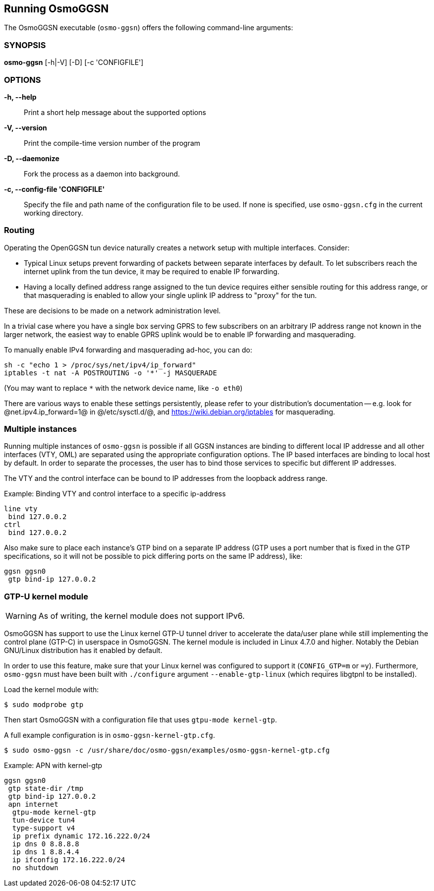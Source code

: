 == Running OsmoGGSN

The OsmoGGSN executable (`osmo-ggsn`) offers the following command-line
arguments:

=== SYNOPSIS

*osmo-ggsn* [-h|-V] [-D] [-c 'CONFIGFILE']

=== OPTIONS

*-h, --help*::
	Print a short help message about the supported options
*-V, --version*::
	Print the compile-time version number of the program
*-D, --daemonize*::
	Fork the process as a daemon into background.
*-c, --config-file 'CONFIGFILE'*::
	Specify the file and path name of the configuration file to be
	used. If none is specified, use `osmo-ggsn.cfg` in the current
	working directory.

=== Routing

Operating the OpenGGSN tun device naturally creates a network setup with
multiple interfaces. Consider:

* Typical Linux setups prevent forwarding of packets between separate
  interfaces by default. To let subscribers reach the internet uplink from the
  tun device, it may be required to enable IP forwarding.

* Having a locally defined address range assigned to the tun device requires
  either sensible routing for this address range, or that masquerading is
  enabled to allow your single uplink IP address to "proxy" for the tun.

These are decisions to be made on a network administration level.

In a trivial case where you have a single box serving GPRS to few subscribers
on an arbitrary IP address range not known in the larger network, the easiest
way to enable GPRS uplink would be to enable IP forwarding and masquerading.

To manually enable IPv4 forwarding and masquerading ad-hoc, you can do:

----
sh -c "echo 1 > /proc/sys/net/ipv4/ip_forward"
iptables -t nat -A POSTROUTING -o '*' -j MASQUERADE
----

(You may want to replace `*` with the network device name, like `-o eth0`)

There are various ways to enable these settings persistently, please refer to
your distribution's documentation -- e.g. look for @net.ipv4.ip_forward=1@ in
@/etc/sysctl.d/@, and https://wiki.debian.org/iptables for masquerading.

=== Multiple instances

Running multiple instances of `osmo-ggsn` is possible if all GGSN instances
are binding to different local IP addresse and all other interfaces (VTY,
OML) are separated using the appropriate configuration options. The IP based
interfaces are binding to local host by default. In order to separate the
processes, the user has to bind those services to specific but different
IP addresses.

The VTY and the control interface can be bound to IP addresses from the loopback
address range.

.Example: Binding VTY and control interface to a specific ip-address
----
line vty
 bind 127.0.0.2
ctrl
 bind 127.0.0.2
----

Also make sure to place each instance's GTP bind on a separate IP address (GTP
uses a port number that is fixed in the GTP specifications, so it will not be
possible to pick differing ports on the same IP address), like:

----
ggsn ggsn0
 gtp bind-ip 127.0.0.2
----

=== GTP-U kernel module

WARNING: As of writing, the kernel module does not support IPv6.

OsmoGGSN has support to use the Linux kernel GTP-U tunnel driver to accelerate
the data/user plane while still implementing the control plane (GTP-C) in
userspace in OsmoGGSN. The kernel module is included in Linux 4.7.0 and higher.
Notably the Debian GNU/Linux distribution has it enabled by default.

In order to use this feature, make sure that your Linux kernel was configured
to support it (`CONFIG_GTP=m` or `=y`). Furthermore, `osmo-ggsn` must have been
built with `./configure` argument `--enable-gtp-linux` (which requires libgtpnl
to be installed).

Load the kernel module with:

----
$ sudo modprobe gtp
----

Then start OsmoGGSN with a configuration file that uses `gtpu-mode kernel-gtp`.

A full example configuration is in `osmo-ggsn-kernel-gtp.cfg`.

----
$ sudo osmo-ggsn -c /usr/share/doc/osmo-ggsn/examples/osmo-ggsn-kernel-gtp.cfg
----

.Example: APN with kernel-gtp
----
ggsn ggsn0
 gtp state-dir /tmp
 gtp bind-ip 127.0.0.2
 apn internet
  gtpu-mode kernel-gtp
  tun-device tun4
  type-support v4
  ip prefix dynamic 172.16.222.0/24
  ip dns 0 8.8.8.8
  ip dns 1 8.8.4.4
  ip ifconfig 172.16.222.0/24
  no shutdown
----
